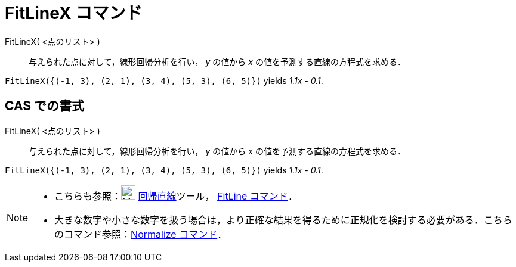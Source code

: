 = FitLineX コマンド
ifdef::env-github[:imagesdir: /ja/modules/ROOT/assets/images]

FitLineX( <点のリスト> )::
  与えられた点に対して，線形回帰分析を行い， _y_ の値から _x_ の値を予測する直線の方程式を求める．

[EXAMPLE]
====

`++FitLineX({(-1, 3), (2, 1), (3, 4), (5, 3), (6, 5)})++` yields _1.1x - 0.1_.

====

== CAS での書式

FitLineX( <点のリスト> )::
  与えられた点に対して，線形回帰分析を行い， _y_ の値から _x_ の値を予測する直線の方程式を求める．

[EXAMPLE]
====

`++FitLineX({(-1, 3), (2, 1), (3, 4), (5, 3), (6, 5)})++` yields _1.1x - 0.1_.

====

[NOTE]
====

* こちらも参照：image:24px-Mode_fitline.svg.png[Mode fitline.svg,width=24,height=24]
xref:/tools/最良近似直線.adoc[回帰直線]ツール， xref:/commands/FitLine.adoc[FitLine コマンド]．
* 大きな数字や小さな数字を扱う場合は，より正確な結果を得るために正規化を検討する必要がある．こちらのコマンド参照：xref:/commands/Normalize.adoc[Normalize
コマンド]．

====
